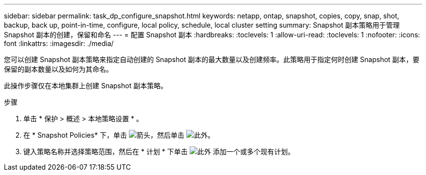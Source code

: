 ---
sidebar: sidebar 
permalink: task_dp_configure_snapshot.html 
keywords: netapp, ontap, snapshot, copies, copy, snap, shot, backup, back up, point-in-time, configure, local policy, schedule, local cluster setting 
summary: Snapshot 副本策略用于管理 Snapshot 副本的创建，保留和命名 
---
= 配置 Snapshot 副本
:hardbreaks:
:toclevels: 1
:allow-uri-read: 
:toclevels: 1
:nofooter: 
:icons: font
:linkattrs: 
:imagesdir: ./media/


[role="lead"]
您可以创建 Snapshot 副本策略来指定自动创建的 Snapshot 副本的最大数量以及创建频率。此策略用于指定何时创建 Snapshot 副本，要保留的副本数量以及如何为其命名。

此操作步骤仅在本地集群上创建 Snapshot 副本策略。

.步骤
. 单击 * 保护 > 概述 > 本地策略设置 * 。
. 在 * Snapshot Policies* 下，单击 image:icon_arrow.gif["箭头"]，然后单击 image:icon_add.gif["此外"]。
. 键入策略名称并选择策略范围，然后在 * 计划 * 下单击 image:icon_add.gif["此外"] 添加一个或多个现有计划。

